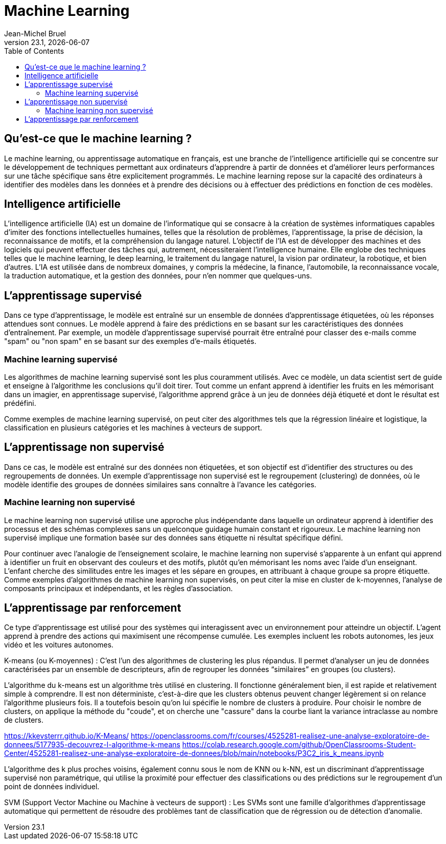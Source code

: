// ------------------------------------------
//  Created by Jean-Michel Bruel on 2019-12.
//  Copyright (c) 2019 IRIT/U. Toulouse. All rights reserved.
// Thanks to Louis Chanouha for code & idea
// ------------------------------------------
= Machine Learning
Jean-Michel Bruel
v23.1, {localdate}
:mailto: jbruel@gmail.com
:status: bottom
:inclusion:
:experimental:
:toc: toc2
:icons: font
:window: _blank
:asciidoctorlink: link:http://asciidoctor.org/[Asciidoctor]indexterm:[Asciidoctor]

// Useful definitions
:asciidoc: http://www.methods.co.nz/asciidoc[AsciiDoc]
:icongit: icon:git[]
:git: http://git-scm.com/[{icongit}]
:plantuml: https://plantuml.com/fr/[plantUML]
:vscode: https://code.visualstudio.com/[VS Code]

ifndef::env-github[:icons: font]
// Specific to GitHub
ifdef::env-github[]
:!toc-title:
:caution-caption: :fire:
:important-caption: :exclamation:
:note-caption: :paperclip:
:tip-caption: :bulb:
:warning-caption: :warning:
:icongit: Git
endif::[]

== Qu’est-ce que le machine learning ?

Le machine learning, ou apprentissage automatique en français, est une branche de l'intelligence artificielle qui se concentre sur le développement de techniques permettant aux ordinateurs d'apprendre à partir de données et d'améliorer leurs performances sur une tâche spécifique sans être explicitement programmés. Le machine learning repose sur la capacité des ordinateurs à identifier des modèles dans les données et à prendre des décisions ou à effectuer des prédictions en fonction de ces modèles.

== Intelligence artificielle

L'intelligence artificielle (IA) est un domaine de l'informatique qui se consacre à la création de systèmes informatiques capables d'imiter des fonctions intellectuelles humaines, telles que la résolution de problèmes, l'apprentissage, la prise de décision, la reconnaissance de motifs, et la compréhension du langage naturel. L'objectif de l'IA est de développer des machines et des logiciels qui peuvent effectuer des tâches qui, autrement, nécessiteraient l'intelligence humaine. Elle englobe des techniques telles que le machine learning, le deep learning, le traitement du langage naturel, la vision par ordinateur, la robotique, et bien d'autres. L'IA est utilisée dans de nombreux domaines, y compris la médecine, la finance, l'automobile, la reconnaissance vocale, la traduction automatique, et la gestion des données, pour n'en nommer que quelques-uns.


== L'apprentissage supervisé

Dans ce type d'apprentissage, le modèle est entraîné sur un ensemble de données d'apprentissage étiquetées, où les réponses attendues sont connues. Le modèle apprend à faire des prédictions en se basant sur les caractéristiques des données d'entraînement. Par exemple, un modèle d'apprentissage supervisé pourrait être entraîné pour classer des e-mails comme "spam" ou "non spam" en se basant sur des exemples d'e-mails étiquetés.

=== Machine learning supervisé

Les algorithmes de machine learning supervisé sont les plus couramment utilisés. Avec ce modèle, un data scientist sert de guide et enseigne à l’algorithme les conclusions qu’il doit tirer. Tout comme un enfant apprend à identifier les fruits en les mémorisant dans un imagier, en apprentissage supervisé, l’algorithme apprend grâce à un jeu de données déjà étiqueté et dont le résultat est prédéfini.

Comme exemples de machine learning supervisé, on peut citer des algorithmes tels que la régression linéaire et logistique, la classification en plusieurs catégories et les machines à vecteurs de support.

== L'apprentissage non supervisé

Dans ce cas, le modèle est entraîné sur des données non étiquetées, et son objectif est d'identifier des structures ou des regroupements de données. Un exemple d'apprentissage non supervisé est le regroupement (clustering) de données, où le modèle identifie des groupes de données similaires sans connaître à l'avance les catégories.

=== Machine learning non supervisé

Le machine learning non supervisé utilise une approche plus indépendante dans laquelle un ordinateur apprend à identifier des processus et des schémas complexes sans un quelconque guidage humain constant et rigoureux. Le machine learning non supervisé implique une formation basée sur des données sans étiquette ni résultat spécifique défini.

Pour continuer avec l’analogie de l’enseignement scolaire, le machine learning non supervisé s’apparente à un enfant qui apprend à identifier un fruit en observant des couleurs et des motifs, plutôt qu’en mémorisant les noms avec l’aide d’un enseignant. L’enfant cherche des similitudes entre les images et les sépare en groupes, en attribuant à chaque groupe sa propre étiquette. Comme exemples d’algorithmes de machine learning non supervisés, on peut citer la mise en cluster de k-moyennes, l’analyse de composants principaux et indépendants, et les règles d’association.


== L'apprentissage par renforcement

Ce type d'apprentissage est utilisé pour des systèmes qui interagissent avec un environnement pour atteindre un objectif. L'agent apprend à prendre des actions qui maximisent une récompense cumulée. Les exemples incluent les robots autonomes, les jeux vidéo et les voitures autonomes.

K-means (ou K-moyennes) : C'est l'un des algorithmes de clustering les plus répandus. Il permet d'analyser un jeu de données caractérisées par un ensemble de descripteurs, afin de regrouper les données “similaires” en groupes (ou clusters).

L'algorithme du k-means est un algorithme très utilisé en clustering.
Il fonctionne généralement bien, il est rapide et relativement simple à comprendre.
Il est non déterministe, c'est-à-dire que les clusters obtenus peuvent changer légèrement si on relance l'algorithme plusieurs fois.
Il a toutefois besoin qu'on lui spécifie le nombre de clusters à produire.
Pour choisir le nombre de clusters, on applique la méthode du "coude", et on cherche une "cassure" dans la courbe liant la variance intraclasse au nombre de clusters.

https://kkevsterrr.github.io/K-Means/
https://openclassrooms.com/fr/courses/4525281-realisez-une-analyse-exploratoire-de-donnees/5177935-decouvrez-l-algorithme-k-means
https://colab.research.google.com/github/OpenClassrooms-Student-Center/4525281-realisez-une-analyse-exploratoire-de-donnees/blob/main/notebooks/P3C2_iris_k_means.ipynb


L'algorithme des k plus proches voisins, également connu sous le nom de KNN ou k-NN, est un discriminant d'apprentissage supervisé non paramétrique, qui utilise la proximité pour effectuer des classifications ou des prédictions sur le regroupement d'un point de données individuel.


SVM (Support Vector Machine ou Machine à vecteurs de support) : Les SVMs sont une famille d'algorithmes d'apprentissage automatique qui permettent de résoudre des problèmes tant de classification que de régression ou de détection d'anomalie.


